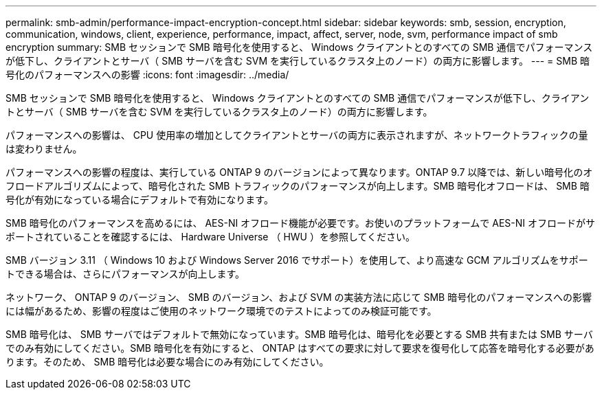 ---
permalink: smb-admin/performance-impact-encryption-concept.html 
sidebar: sidebar 
keywords: smb, session, encryption, communication, windows, client, experience, performance, impact, affect, server, node, svm, performance impact of smb encryption 
summary: SMB セッションで SMB 暗号化を使用すると、 Windows クライアントとのすべての SMB 通信でパフォーマンスが低下し、クライアントとサーバ（ SMB サーバを含む SVM を実行しているクラスタ上のノード）の両方に影響します。 
---
= SMB 暗号化のパフォーマンスへの影響
:icons: font
:imagesdir: ../media/


[role="lead"]
SMB セッションで SMB 暗号化を使用すると、 Windows クライアントとのすべての SMB 通信でパフォーマンスが低下し、クライアントとサーバ（ SMB サーバを含む SVM を実行しているクラスタ上のノード）の両方に影響します。

パフォーマンスへの影響は、 CPU 使用率の増加としてクライアントとサーバの両方に表示されますが、ネットワークトラフィックの量は変わりません。

パフォーマンスへの影響の程度は、実行している ONTAP 9 のバージョンによって異なります。ONTAP 9.7 以降では、新しい暗号化のオフロードアルゴリズムによって、暗号化された SMB トラフィックのパフォーマンスが向上します。SMB 暗号化オフロードは、 SMB 暗号化が有効になっている場合にデフォルトで有効になります。

SMB 暗号化のパフォーマンスを高めるには、 AES-NI オフロード機能が必要です。お使いのプラットフォームで AES-NI オフロードがサポートされていることを確認するには、 Hardware Universe （ HWU ）を参照してください。

SMB バージョン 3.11 （ Windows 10 および Windows Server 2016 でサポート）を使用して、より高速な GCM アルゴリズムをサポートできる場合は、さらにパフォーマンスが向上します。

ネットワーク、 ONTAP 9 のバージョン、 SMB のバージョン、および SVM の実装方法に応じて SMB 暗号化のパフォーマンスへの影響には幅があるため、影響の程度はご使用のネットワーク環境でのテストによってのみ検証可能です。

SMB 暗号化は、 SMB サーバではデフォルトで無効になっています。SMB 暗号化は、暗号化を必要とする SMB 共有または SMB サーバでのみ有効にしてください。SMB 暗号化を有効にすると、 ONTAP はすべての要求に対して要求を復号化して応答を暗号化する必要があります。そのため、 SMB 暗号化は必要な場合にのみ有効にしてください。
